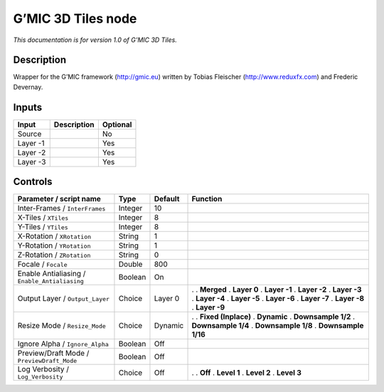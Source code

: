 .. _eu.gmic.3DTiles:

G’MIC 3D Tiles node
===================

*This documentation is for version 1.0 of G’MIC 3D Tiles.*

Description
-----------

Wrapper for the G’MIC framework (http://gmic.eu) written by Tobias Fleischer (http://www.reduxfx.com) and Frederic Devernay.

Inputs
------

======== =========== ========
Input    Description Optional
======== =========== ========
Source               No
Layer -1             Yes
Layer -2             Yes
Layer -3             Yes
======== =========== ========

Controls
--------

.. tabularcolumns:: |>{\raggedright}p{0.2\columnwidth}|>{\raggedright}p{0.06\columnwidth}|>{\raggedright}p{0.07\columnwidth}|p{0.63\columnwidth}|

.. cssclass:: longtable

============================================= ======= ======= =====================
Parameter / script name                       Type    Default Function
============================================= ======= ======= =====================
Inter-Frames / ``InterFrames``                Integer 10       
X-Tiles / ``XTiles``                          Integer 8        
Y-Tiles / ``YTiles``                          Integer 8        
X-Rotation / ``XRotation``                    String  1        
Y-Rotation / ``YRotation``                    String  1        
Z-Rotation / ``ZRotation``                    String  0        
Focale / ``Focale``                           Double  800      
Enable Antialiasing / ``Enable_Antialiasing`` Boolean On       
Output Layer / ``Output_Layer``               Choice  Layer 0 .  
                                                              . **Merged**
                                                              . **Layer 0**
                                                              . **Layer -1**
                                                              . **Layer -2**
                                                              . **Layer -3**
                                                              . **Layer -4**
                                                              . **Layer -5**
                                                              . **Layer -6**
                                                              . **Layer -7**
                                                              . **Layer -8**
                                                              . **Layer -9**
Resize Mode / ``Resize_Mode``                 Choice  Dynamic .  
                                                              . **Fixed (Inplace)**
                                                              . **Dynamic**
                                                              . **Downsample 1/2**
                                                              . **Downsample 1/4**
                                                              . **Downsample 1/8**
                                                              . **Downsample 1/16**
Ignore Alpha / ``Ignore_Alpha``               Boolean Off      
Preview/Draft Mode / ``PreviewDraft_Mode``    Boolean Off      
Log Verbosity / ``Log_Verbosity``             Choice  Off     .  
                                                              . **Off**
                                                              . **Level 1**
                                                              . **Level 2**
                                                              . **Level 3**
============================================= ======= ======= =====================
